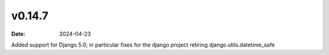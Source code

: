 v0.14.7
=======

:date: 2024-04-23

Added support for Django 5.0; in particular fixes for the django project retiring django.utils.datetime_safe
